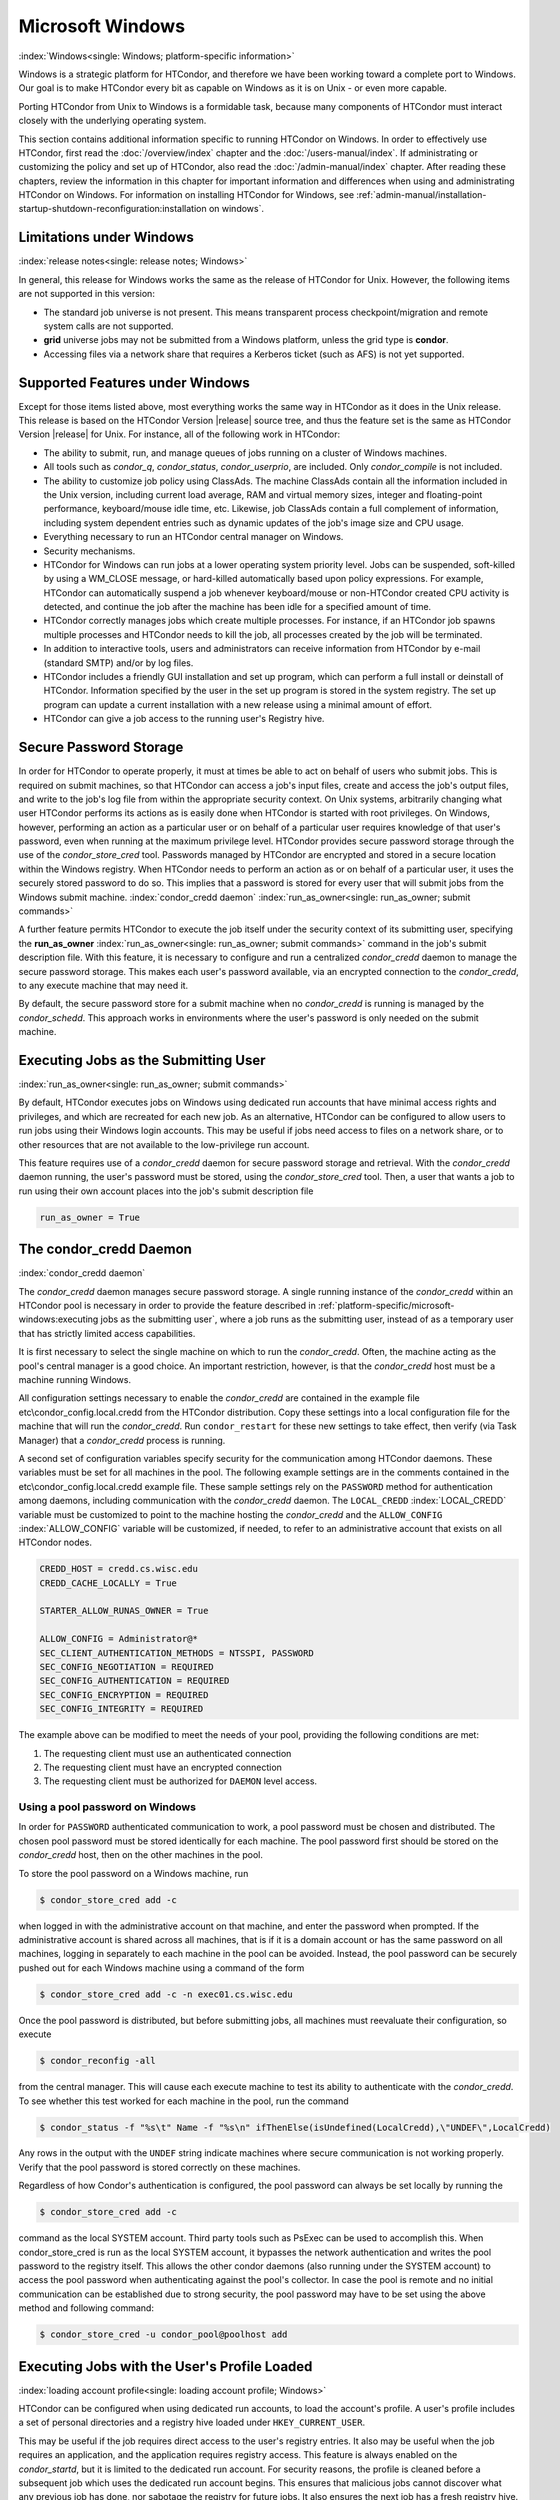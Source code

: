 Microsoft Windows
=================

:index:`Windows<single: Windows; platform-specific information>`

Windows is a strategic platform for HTCondor, and therefore we have been
working toward a complete port to Windows. Our goal is to make HTCondor
every bit as capable on Windows as it is on Unix - or even more capable.

Porting HTCondor from Unix to Windows is a formidable task, because many
components of HTCondor must interact closely with the underlying
operating system.

This section contains additional information specific to running
HTCondor on Windows. In order to effectively use HTCondor, first read
the :doc:`/overview/index` chapter and the :doc:`/users-manual/index`. If
administrating or customizing the policy and set up of HTCondor, also
read the :doc:`/admin-manual/index` chapter. After
reading these chapters, review the information in this chapter for
important information and differences when using and administrating
HTCondor on Windows. For information on installing HTCondor for Windows,
see
:ref:`admin-manual/installation-startup-shutdown-reconfiguration:installation
on windows`.

Limitations under Windows
-------------------------

:index:`release notes<single: release notes; Windows>`

In general, this release for Windows works the same as the release of
HTCondor for Unix. However, the following items are not supported in
this version:

-  The standard job universe is not present. This means transparent
   process checkpoint/migration and remote system calls are not
   supported.
-  **grid** universe jobs may not be submitted from a Windows platform,
   unless the grid type is **condor**.
-  Accessing files via a network share that requires a Kerberos ticket
   (such as AFS) is not yet supported.

Supported Features under Windows
--------------------------------

Except for those items listed above, most everything works the same way
in HTCondor as it does in the Unix release. This release is based on the
HTCondor Version |release| source tree, and thus the feature set is the same
as HTCondor Version |release| for Unix. For instance, all of the following
work in HTCondor:

-  The ability to submit, run, and manage queues of jobs running on a
   cluster of Windows machines.
-  All tools such as *condor_q*, *condor_status*, *condor_userprio*,
   are included. Only *condor_compile* is not included.
-  The ability to customize job policy using ClassAds. The machine
   ClassAds contain all the information included in the Unix version,
   including current load average, RAM and virtual memory sizes, integer
   and floating-point performance, keyboard/mouse idle time, etc.
   Likewise, job ClassAds contain a full complement of information,
   including system dependent entries such as dynamic updates of the
   job's image size and CPU usage.
-  Everything necessary to run an HTCondor central manager on Windows.
-  Security mechanisms.
-  HTCondor for Windows can run jobs at a lower operating system
   priority level. Jobs can be suspended, soft-killed by using a
   WM_CLOSE message, or hard-killed automatically based upon policy
   expressions. For example, HTCondor can automatically suspend a job
   whenever keyboard/mouse or non-HTCondor created CPU activity is
   detected, and continue the job after the machine has been idle for a
   specified amount of time.
-  HTCondor correctly manages jobs which create multiple processes. For
   instance, if an HTCondor job spawns multiple processes and HTCondor
   needs to kill the job, all processes created by the job will be
   terminated.
-  In addition to interactive tools, users and administrators can
   receive information from HTCondor by e-mail (standard SMTP) and/or by
   log files.
-  HTCondor includes a friendly GUI installation and set up program,
   which can perform a full install or deinstall of HTCondor.
   Information specified by the user in the set up program is stored in
   the system registry. The set up program can update a current
   installation with a new release using a minimal amount of effort.
-  HTCondor can give a job access to the running user's Registry hive.

Secure Password Storage
-----------------------

In order for HTCondor to operate properly, it must at times be able to
act on behalf of users who submit jobs. This is required on submit
machines, so that HTCondor can access a job's input files, create and
access the job's output files, and write to the job's log file from
within the appropriate security context. On Unix systems, arbitrarily
changing what user HTCondor performs its actions as is easily done when
HTCondor is started with root privileges. On Windows, however,
performing an action as a particular user or on behalf of a particular
user requires knowledge of that user's password, even when running at
the maximum privilege level. HTCondor provides secure password storage
through the use of the *condor_store_cred* tool. Passwords managed by
HTCondor are encrypted and stored in a secure location within the
Windows registry. When HTCondor needs to perform an action as or on
behalf of a particular user, it uses the securely stored password to do
so. This implies that a password is stored for every user that will
submit jobs from the Windows submit machine.
:index:`condor_credd daemon`
:index:`run_as_owner<single: run_as_owner; submit commands>`

A further feature permits HTCondor to execute the job itself under the
security context of its submitting user, specifying the
**run_as_owner** :index:`run_as_owner<single: run_as_owner; submit commands>`
command in the job's submit description file. With this feature, it is
necessary to configure and run a centralized *condor_credd* daemon to
manage the secure password storage. This makes each user's password
available, via an encrypted connection to the *condor_credd*, to any
execute machine that may need it.

By default, the secure password store for a submit machine when no
*condor_credd* is running is managed by the *condor_schedd*. This
approach works in environments where the user's password is only needed
on the submit machine.

Executing Jobs as the Submitting User
-------------------------------------

:index:`run_as_owner<single: run_as_owner; submit commands>`

By default, HTCondor executes jobs on Windows using dedicated run
accounts that have minimal access rights and privileges, and which are
recreated for each new job. As an alternative, HTCondor can be
configured to allow users to run jobs using their Windows login
accounts. This may be useful if jobs need access to files on a network
share, or to other resources that are not available to the low-privilege
run account.

This feature requires use of a *condor_credd* daemon for secure
password storage and retrieval. With the *condor_credd* daemon running,
the user's password must be stored, using the *condor_store_cred*
tool. Then, a user that wants a job to run using their own account
places into the job's submit description file

.. code-block:: text

      run_as_owner = True

The condor_credd Daemon
------------------------

:index:`condor_credd daemon`

The *condor_credd* daemon manages secure password storage. A single
running instance of the *condor_credd* within an HTCondor pool is
necessary in order to provide the feature described in
:ref:`platform-specific/microsoft-windows:executing jobs as the submitting user`,
where a job runs as the submitting user, instead of as a temporary user that
has strictly limited access capabilities.

It is first necessary to select the single machine on which to run the
*condor_credd*. Often, the machine acting as the pool's central manager
is a good choice. An important restriction, however, is that the
*condor_credd* host must be a machine running Windows.

All configuration settings necessary to enable the *condor_credd* are
contained in the example file etc\\condor_config.local.credd from the
HTCondor distribution. Copy these settings into a local configuration
file for the machine that will run the *condor_credd*. Run
``condor_restart`` for these new settings to take effect, then verify
(via Task Manager) that a *condor_credd* process is running.

A second set of configuration variables specify security for the
communication among HTCondor daemons. These variables must be set for
all machines in the pool. The following example settings are in the
comments contained in the etc\\condor_config.local.credd example file.
These sample settings rely on the ``PASSWORD`` method for authentication
among daemons, including communication with the *condor_credd* daemon.
The ``LOCAL_CREDD`` :index:`LOCAL_CREDD` variable must be
customized to point to the machine hosting the *condor_credd* and the
``ALLOW_CONFIG`` :index:`ALLOW_CONFIG` variable will be
customized, if needed, to refer to an administrative account that exists
on all HTCondor nodes.

.. code-block:: text

    CREDD_HOST = credd.cs.wisc.edu
    CREDD_CACHE_LOCALLY = True

    STARTER_ALLOW_RUNAS_OWNER = True

    ALLOW_CONFIG = Administrator@*
    SEC_CLIENT_AUTHENTICATION_METHODS = NTSSPI, PASSWORD
    SEC_CONFIG_NEGOTIATION = REQUIRED
    SEC_CONFIG_AUTHENTICATION = REQUIRED
    SEC_CONFIG_ENCRYPTION = REQUIRED
    SEC_CONFIG_INTEGRITY = REQUIRED

The example above can be modified to meet the needs of your pool,
providing the following conditions are met:

#. The requesting client must use an authenticated connection
#. The requesting client must have an encrypted connection
#. The requesting client must be authorized for ``DAEMON`` level access.

Using a pool password on Windows
''''''''''''''''''''''''''''''''

In order for ``PASSWORD`` authenticated communication to work, a pool
password must be chosen and distributed. The chosen pool password must
be stored identically for each machine. The pool password first should
be stored on the *condor_credd* host, then on the other machines in the
pool.

To store the pool password on a Windows machine, run

.. code-block:: console

      $ condor_store_cred add -c

when logged in with the administrative account on that machine, and
enter the password when prompted. If the administrative account is
shared across all machines, that is if it is a domain account or has the
same password on all machines, logging in separately to each machine in
the pool can be avoided. Instead, the pool password can be securely
pushed out for each Windows machine using a command of the form

.. code-block:: console

      $ condor_store_cred add -c -n exec01.cs.wisc.edu

Once the pool password is distributed, but before submitting jobs, all
machines must reevaluate their configuration, so execute

.. code-block:: console

      $ condor_reconfig -all

from the central manager. This will cause each execute machine to test
its ability to authenticate with the *condor_credd*. To see whether
this test worked for each machine in the pool, run the command

.. code-block:: console

      $ condor_status -f "%s\t" Name -f "%s\n" ifThenElse(isUndefined(LocalCredd),\"UNDEF\",LocalCredd)

Any rows in the output with the ``UNDEF`` string indicate machines where
secure communication is not working properly. Verify that the pool
password is stored correctly on these machines.

Regardless of how Condor's authentication is configured, the pool
password can always be set locally by running the

.. code-block:: console

      $ condor_store_cred add -c

command as the local SYSTEM account. Third party tools such as PsExec
can be used to accomplish this. When condor_store_cred is run as the
local SYSTEM account, it bypasses the network authentication and writes
the pool password to the registry itself. This allows the other condor
daemons (also running under the SYSTEM account) to access the pool
password when authenticating against the pool's collector. In case the
pool is remote and no initial communication can be established due to
strong security, the pool password may have to be set using the above
method and following command:

.. code-block:: console

      $ condor_store_cred -u condor_pool@poolhost add

Executing Jobs with the User's Profile Loaded
---------------------------------------------

:index:`loading account profile<single: loading account profile; Windows>`

HTCondor can be configured when using dedicated run accounts, to load
the account's profile. A user's profile includes a set of personal
directories and a registry hive loaded under ``HKEY_CURRENT_USER``.

This may be useful if the job requires direct access to the user's
registry entries. It also may be useful when the job requires an
application, and the application requires registry access. This feature
is always enabled on the *condor_startd*, but it is limited to the
dedicated run account. For security reasons, the profile is cleaned
before a subsequent job which uses the dedicated run account begins.
This ensures that malicious jobs cannot discover what any previous job
has done, nor sabotage the registry for future jobs. It also ensures the
next job has a fresh registry hive.

A job that is to run with a profile uses the
**load_profile** :index:`load_profile<single: load_profile; submit commands>` command
in the job's submit description file:

.. code-block:: text

    load_profile = True

This feature is currently not compatible with
**run_as_owner** :index:`run_as_owner<single: run_as_owner; submit commands>`, and
will be ignored if both are specified.

Using Windows Scripts as Job Executables
----------------------------------------

HTCondor has added support for scripting jobs on Windows. Previously,
HTCondor jobs on Windows were limited to executables or batch files.
With this new support, HTCondor determines how to interpret the script
using the file name's extension. Without a file name extension, the file
will be treated as it has been in the past: as a Windows executable.

This feature may not require any modifications to HTCondor's
configuration. An example that does not require administrative
intervention are Perl scripts using *ActivePerl*.

*Windows Scripting Host* scripts do require configuration to work
correctly. The configuration variables set values to be used in registry
look up, which results in a command that invokes the correct
interpreter, with the correct command line arguments for the specific
scripting language. In Microsoft nomenclature, verbs are actions that
can be taken upon a given a file. The familiar examples of **Open**,
**Print**, and **Edit**, can be found on the context menu when a user
right clicks on a file. The command lines to be used for each of these
verbs are stored in the registry under the ``HKEY_CLASSES_ROOT`` hive.
In general, a registry look up uses the form:

.. code-block:: text

    HKEY_CLASSES_ROOT\<FileType>\Shell\<OpenVerb>\Command

Within this specification, <FileType> is the name of a file type (and
therefore a scripting language), and is obtained from the file name
extension. <OpenVerb> identifies the verb, and is obtained from the
HTCondor configuration.

The HTCondor configuration sets the selection of a verb, to aid in the
registry look up. The file name extension sets the name of the HTCondor
configuration variable. This variable name is of the form:

.. code-block:: text

    OPEN_VERB_FOR_<EXT>_FILES

<EXT> represents the file name extension. The following configuration
example uses the Open2 verb for a *Windows Scripting Host* registry look
up for several scripting languages:

.. code-block:: text

    OPEN_VERB_FOR_JS_FILES  = Open2
    OPEN_VERB_FOR_VBS_FILES = Open2
    OPEN_VERB_FOR_VBE_FILES = Open2
    OPEN_VERB_FOR_JSE_FILES = Open2
    OPEN_VERB_FOR_WSF_FILES = Open2
    OPEN_VERB_FOR_WSH_FILES = Open2

In this example, HTCondor specifies the Open2 verb, instead of the
default Open verb, for a script with the file name extension of wsh. The
*Windows Scripting Host* 's Open2 verb allows standard input, standard
output, and standard error to be redirected as needed for HTCondor jobs.

A common difficulty is encountered when a script interpreter requires
access to the user's registry. Note that the user's registry is
different than the root registry. If not given access to the user's
registry, some scripts, such as *Windows Scripting Host* scripts, will
fail. The failure error message appears as:

.. code-block:: text

    CScript Error: Loading your settings failed. (Access is denied.)

The fix for this error is to give explicit access to the submitting
user's registry hive. This can be accomplished with the addition of the
**load_profile** :index:`load_profile<single: load_profile; submit commands>` command
in the job's submit description file:

.. code-block:: text

    load_profile = True

With this command, there should be no registry access errors. This
command should also work for other interpreters. Note that not all
interpreters will require access. For example, *ActivePerl* does not by
default require access to the user's registry hive.

How HTCondor for Windows Starts and Stops a Job
-----------------------------------------------

:index:`starting and stopping a job<single: starting and stopping a job; Windows>`

This section provides some details on how HTCondor starts and stops
jobs. This discussion is geared for the HTCondor administrator or
advanced user who is already familiar with the material in the
Administrator's Manual and wishes to know detailed information on what
HTCondor does when starting and stopping jobs.

When HTCondor is about to start a job, the *condor_startd* on the
execute machine spawns a *condor_starter* process. The
*condor_starter* then creates:

#. a run account on the machine with a login name of condor-slot<X>,
   where ``<X>`` is the slot number of the *condor_starter*. This
   account is added to group ``Users`` by default. The default group may
   be changed by setting configuration variable
   ``DYNAMIC_RUN_ACCOUNT_LOCAL_GROUP``
   :index:`DYNAMIC_RUN_ACCOUNT_LOCAL_GROUP`. This step is skipped
   if the job is to be run using the submitting user's account, as
   specified in :ref:`platform-specific/microsoft-windows:executing jobs as
   the submitting user`.
#. a new temporary working directory for the job on the execute machine.
   This directory is named ``dir_XXX``, where ``XXX`` is the process ID
   of the *condor_starter*. The directory is created in the
   ``$(EXECUTE)`` directory, as specified in HTCondor's configuration
   file. HTCondor then grants write permission to this directory for the
   user account newly created for the job.
#. a new, non-visible Window Station and Desktop for the job.
   Permissions are set so that only the account that will run the job
   has access rights to this Desktop. Any windows created by this job
   are not seen by anyone; the job is run in the background. Setting
   ``USE_VISIBLE_DESKTOP`` :index:`USE_VISIBLE_DESKTOP` to
   ``True`` will allow the job to access the default desktop instead of
   a newly created one.

Next, the *condor_starter* daemon contacts the *condor_shadow* daemon,
which is running on the submitting machine, and the *condor_starter*
pulls over the job's executable and input files. These files are placed
into the temporary working directory for the job. After all files have
been received, the *condor_starter* spawns the user's executable. Its
current working directory set to the temporary working directory.

While the job is running, the *condor_starter* closely monitors the CPU
usage and image size of all processes started by the job. Every 20
minutes the *condor_starter* sends this information, along with the
total size of all files contained in the job's temporary working
directory, to the *condor_shadow*. The *condor_shadow* then inserts
this information into the job's ClassAd so that policy and scheduling
expressions can make use of this dynamic information.

If the job exits of its own accord (that is, the job completes), the
*condor_starter* first terminates any processes started by the job
which could still be around if the job did not clean up after itself.
The *condor_starter* examines the job's temporary working directory for
any files which have been created or modified and sends these files back
to the *condor_shadow* running on the submit machine. The
*condor_shadow* places these files into the
**initialdir** :index:`initialdir<single: initialdir; submit commands>` specified in
the submit description file; if no **initialdir** was specified, the
files go into the directory where the user invoked *condor_submit*.
Once all the output files are safely transferred back, the job is
removed from the queue. If, however, the *condor_startd* forcibly kills
the job before all output files could be transferred, the job is not
removed from the queue but instead switches back to the Idle state.

If the *condor_startd* decides to vacate a job prematurely, the
*condor_starter* sends a WM_CLOSE message to the job. If the job
spawned multiple child processes, the WM_CLOSE message is only sent to
the parent process. This is the one started by the *condor_starter*.
The WM_CLOSE message is the preferred way to terminate a process on
Windows, since this method allows the job to clean up and free any
resources it may have allocated. When the job exits, the
*condor_starter* cleans up any processes left behind. At this point, if
**when_to_transfer_output** :index:`when_to_transfer_output<single: when_to_transfer_output; submit commands>`
is set to ``ON_EXIT`` (the default) in the job's submit description
file, the job switches states, from Running to Idle, and no files are
transferred back. If **when_to_transfer_output** is set to
``ON_EXIT_OR_EVICT``, then files in the job's temporary working
directory which were changed or modified are first sent back to the
submitting machine. If exactly which files to transfer is specified with
**transfer_output_files** :index:`transfer_output_files<single: transfer_output_files; submit commands>`,
then this modifies the files transferred and can affect the state of the
job if the specified files do not exist. On an eviction, the
*condor_shadow* places these intermediate files into a subdirectory
created in the ``$(SPOOL)`` directory on the submitting machine. The job
is then switched back to the Idle state until HTCondor finds a different
machine on which to run. When the job is started again, HTCondor places
into the job's temporary working directory the executable and input
files as before, plus any files stored in the submit machine's
``$(SPOOL)`` directory for that job.

NOTE: A Windows console process can intercept a WM_CLOSE message via
the Win32 SetConsoleCtrlHandler() function, if it needs to do special
cleanup work at vacate time; a WM_CLOSE message generates a
CTRL_CLOSE_EVENT. See SetConsoleCtrlHandler() in the Win32
documentation for more info.

NOTE: The default handler in Windows for a WM_CLOSE message is for the
process to exit. Of course, the job could be coded to ignore it and not
exit, but eventually the *condor_startd* will become impatient and
hard-kill the job, if that is the policy desired by the administrator.

Finally, after the job has left and any files transferred back, the
*condor_starter* deletes the temporary working directory, the temporary
account if one was created, the Window Station and the Desktop before
exiting. If the *condor_starter* should terminate abnormally, the
*condor_startd* attempts the clean up. If for some reason the
*condor_startd* should disappear as well (that is, if the entire
machine was power-cycled hard), the *condor_startd* will clean up when
HTCondor is restarted.

Security Considerations in HTCondor for Windows
-----------------------------------------------

On the execute machine (by default), the user job is run using the
access token of an account dynamically created by HTCondor which has
bare-bones access rights and privileges. For instance, if your machines
are configured so that only Administrators have write access to
C:\\WINNT, then certainly no HTCondor job run on that machine would be
able to write anything there. The only files the job should be able to
access on the execute machine are files accessible by the Users and
Everyone groups, and files in the job's temporary working directory. Of
course, if the job is configured to run using the account of the
submitting user (as described in
:ref:`platform-specific/microsoft-windows:executing jobs as the submitting user`),
it will be able to do anything that the user is able to do on the
execute machine it runs on.

On the submit machine, HTCondor impersonates the submitting user,
therefore the File Transfer mechanism has the same access rights as the
submitting user. For example, say only Administrators can write to
C:\\WINNT on the submit machine, and a user gives the following to
*condor_submit* :

.. code-block:: text

             executable = mytrojan.exe
             initialdir = c:\winnt
             output = explorer.exe
             queue

Unless that user is in group Administrators, HTCondor will not permit
``explorer.exe`` to be overwritten.

If for some reason the submitting user's account disappears between the
time *condor_submit* was run and when the job runs, HTCondor is not
able to check and see if the now-defunct submitting user has read/write
access to a given file. In this case, HTCondor will ensure that group
"Everyone" has read or write access to any file the job subsequently
tries to read or write. This is in consideration for some network
setups, where the user account only exists for as long as the user is
logged in.

HTCondor also provides protection to the job queue. It would be bad if
the integrity of the job queue is compromised, because a malicious user
could remove other user's jobs or even change what executable a user's
job will run. To guard against this, in HTCondor's default configuration
all connections to the *condor_schedd* (the process which manages the
job queue on a given machine) are authenticated using Windows' eSSPI
security layer. The user is then authenticated using the same
challenge-response protocol that Windows uses to authenticate users to
Windows file servers. Once authenticated, the only users allowed to edit
job entry in the queue are:

#. the user who originally submitted that job (i.e. HTCondor allows
   users to remove or edit their own jobs)
#. users listed in the ``condor_config`` file parameter
   ``QUEUE_SUPER_USERS``. In the default configuration, only the
   "SYSTEM" (LocalSystem) account is listed here.

WARNING: Do not remove "SYSTEM" from ``QUEUE_SUPER_USERS``, or HTCondor
itself will not be able to access the job queue when needed. If the
LocalSystem account on your machine is compromised, you have all sorts
of problems!

To protect the actual job queue files themselves, the HTCondor
installation program will automatically set permissions on the entire
HTCondor release directory so that only Administrators have write
access.

Finally, HTCondor has all the security mechanisms present in the
full-blown version of HTCondor. See
the :ref:`admin-manual/security:authorization` section for complete
information on how to allow/deny access to HTCondor.

Network files and HTCondor
--------------------------

HTCondor can work well with a network file server. The recommended
approach to having jobs access files on network shares is to configure
jobs to run using the security context of the submitting user (see
:ref:`platform-specific/microsoft-windows:executing jobs as the submitting user`).
If this is done, the job will be able to access resources on the network in
the same way as the user can when logged in interactively.

In some environments, running jobs as their submitting users is not a
feasible option. This section outlines some possible alternatives. The
heart of the difficulty in this case is that on the execute machine,
HTCondor creates a temporary user that will run the job. The file server
has never heard of this user before.

Choose one of these methods to make it work:

-  METHOD A: access the file server as a different user via a net use
   command with a login and password
-  METHOD B: access the file server as guest
-  METHOD C: access the file server with a "NULL" descriptor
-  METHOD D: create and have HTCondor use a special account

All of these methods have advantages and disadvantages.

Here are the methods in more detail:

METHOD A - access the file server as a different user via a net use
command with a login and password

Example: you want to copy a file off of a server before running it....

.. code-block:: text

       @echo off
       net use \\myserver\someshare MYPASSWORD /USER:MYLOGIN
       copy \\myserver\someshare\my-program.exe
       my-program.exe

The idea here is to simply authenticate to the file server with a
different login than the temporary HTCondor login. This is easy with the
"net use" command as shown above. Of course, the obvious disadvantage is
this user's password is stored and transferred as clear text.

METHOD B - access the file server as guest

Example: you want to copy a file off of a server before running it as
GUEST

.. code-block:: text

       @echo off
       net use \\myserver\someshare
       copy \\myserver\someshare\my-program.exe
       my-program.exe

In this example, you'd contact the server MYSERVER as the HTCondor
temporary user. However, if you have the GUEST account enabled on
MYSERVER, you will be authenticated to the server as user "GUEST". If
your file permissions (ACLs) are setup so that either user GUEST (or
group EVERYONE) has access the share "someshare" and the
directories/files that live there, you can use this method. The downside
of this method is you need to enable the GUEST account on your file
server. WARNING: This should be done \*with extreme caution\* and only
if your file server is well protected behind a firewall that blocks SMB
traffic.

METHOD C - access the file server with a "NULL" descriptor

One more option is to use NULL Security Descriptors. In this way, you
can specify which shares are accessible by NULL Descriptor by adding
them to your registry. You can then use the batch file wrapper like:

.. code-block:: text

    net use z: \\myserver\someshare /USER:""
    z:\my-program.exe

so long as 'someshare' is in the list of allowed NULL session shares. To
edit this list, run regedit.exe and navigate to the key:

.. code-block:: text

    HKEY_LOCAL_MACHINE\
       SYSTEM\
         CurrentControlSet\
           Services\
             LanmanServer\
               Parameters\
                 NullSessionShares

and edit it. unfortunately it is a binary value, so you'll then need to
type in the hex ASCII codes to spell out your share. each share is
separated by a null (0x00) and the last in the list is terminated with
two nulls.

although a little more difficult to set up, this method of sharing is a
relatively safe way to have one quasi-public share without opening the
whole guest account. you can control specifically which shares can be
accessed or not via the registry value mentioned above.

METHOD D - create and have HTCondor use a special account

Create a permanent account (called condor-guest in this description)
under which HTCondor will run jobs. On all Windows machines, and on the
file server, create the condor-guest account.

On the network file server, give the condor-guest user permissions to
access files needed to run HTCondor jobs.

Securely store the password of the condor-guest user in the Windows
registry using *condor_store_cred* on all Windows machines.

Tell HTCondor to use the condor-guest user as the owner of jobs, when
required. Details for this are in
the :doc:`/admin-manual/security` section.

Interoperability between HTCondor for Unix and HTCondor for Windows
-------------------------------------------------------------------

Unix machines and Windows machines running HTCondor can happily co-exist
in the same HTCondor pool without any problems. Jobs submitted on
Windows can run on Windows or Unix, and jobs submitted on Unix can run
on Unix or Windows. Without any specification using the
**Requirements** :index:`Requirements<single: Requirements; submit commands>` command
in the submit description file, the default behavior will be to require
the execute machine to be of the same architecture and operating system
as the submit machine.

There is absolutely no need to run more than one HTCondor central
manager, even if there are both Unix and Windows machines in the pool.
The HTCondor central manager itself can run on either Unix or Windows;
there is no advantage to choosing one over the other.

Some differences between HTCondor for Unix -vs- HTCondor for Windows
--------------------------------------------------------------------

-  On Unix, we recommend the creation of a condor account when
   installing HTCondor. On Windows, this is not necessary, as HTCondor
   is designed to run as a system service as user LocalSystem.
-  On Unix, HTCondor finds the ``condor_config`` main configuration file
   by looking in ˜condor, in ``/etc``, or via an environment variable.
   On Windows, the location of ``condor_config`` file is determined via
   the registry key ``HKEY_LOCAL_MACHINE/Software/Condor``. Override
   this value by setting an environment variable named
   ``CONDOR_CONFIG``.
-  On Unix, in the vanilla universe at job vacate time, HTCondor sends
   the job a softkill signal defined in the submit description file,
   which defaults to SIGTERM. On Windows, HTCondor sends a WM_CLOSE
   message to the job at vacate time.
-  On Unix, if one of the HTCondor daemons has a fault, a core file will
   be created in the ``$(Log)`` directory. On Windows, a core file will
   also be created, but instead of a memory dump of the process, it will
   be a very short ASCII text file which describes what fault occurred
   and where it happened. This information can be used by the HTCondor
   developers to fix the problem.

:index:`Windows<single: Windows; platform-specific information>`
